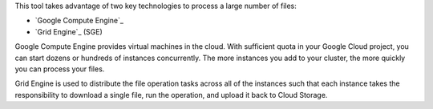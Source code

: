 This tool takes advantage of two key technologies to process
a large number of files:

* `Google Compute Engine`_
* `Grid Engine`_ (SGE)

Google Compute Engine provides virtual machines in the cloud. With sufficient
quota in your Google Cloud project, you can start dozens or hundreds of
instances concurrently. The more instances you add to your cluster, the more
quickly you can process your files.

Grid Engine is used to distribute the file operation tasks across
all of the instances such that each instance takes the responsibility
to download a single file, run the operation, and upload it back to
Cloud Storage.
